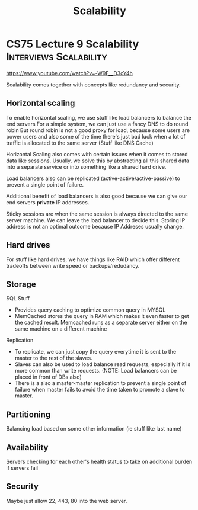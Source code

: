 #+TITLE: Scalability

* CS75 Lecture 9 Scalability:Interviews:Scalability:
https://www.youtube.com/watch?v=-W9F__D3oY4h

Scalability comes together with concepts like redundancy and security.

** Horizontal scaling
To enable horizontal scaling, we use stuff like load balancers to balance the end servers
For a simple system, we can just use a fancy DNS to do round robin
But round robin is not a good proxy for load, because some users are power users and also some of the time there's just bad luck when a lot of traffic is allocated to the same server (Stuff like DNS Cache)

Horizontal Scaling also comes with certain issues when it comes to stored data like sessions. Usually, we solve this by abstracting all this shared data into a separate service or into something like a shared hard drive.

Load balancers also can be replicated (active-active/active-passive) to prevent a single point of failure.

Additional benefit of load balancers is also good because we can give our end servers *private* IP addresses.

Sticky sessions are when the same session is always directed to the same server machine. We can leave the load balancer to decide this. Storing IP address is not an optimal outcome because IP Addreses usually change.

** Hard drives
For stuff like hard drives, we have things like RAID which offer different tradeoffs between write speed or backups/redudancy.

** Storage
SQL Stuff
- Provides query caching to optimize common query in MYSQL
- MemCached stores the query in RAM which makes it even faster to get the cached result. Memcached runs as a separate server either on the same machine on a different machine

Replication
- To replicate, we can just copy the query everytime it is sent to the master to the rest of the slaves.
- Slaves can also be used to load balance read requests, especially if it is more common than write requests. (NOTE: Load balancers can be placed in front of DBs also)
- There is a also a master-master replication to prevent a single point of failure when master fails to avoid the time taken to promote a slave to master.
 
** Partitioning
Balancing load based on some other information (ie stuff like last name)

** Availability
Servers checking for each other's health status to take on additional burden if servers fail

** Security
Maybe just allow 22, 443, 80 into the web server.
